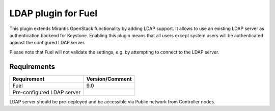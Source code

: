 
LDAP plugin for Fuel
====================

This plugin extends Mirantis OpenStack functionality by adding LDAP
support. It allows to use an existing LDAP server as authentication
backend for Keystone. Enabling this plugin means that all users
except system users will be authenticated against the configured
LDAP server.

Please note that Fuel will not validate the settings, e.g. by
attempting to connect to the LDAP server.

Requirements
------------

================================== ===============
Requirement                        Version/Comment
================================== ===============
Fuel                               9.0
Pre-configured LDAP server
================================== ===============

LDAP server should be pre-deployed and be accessible via Public network
from Controller nodes.
